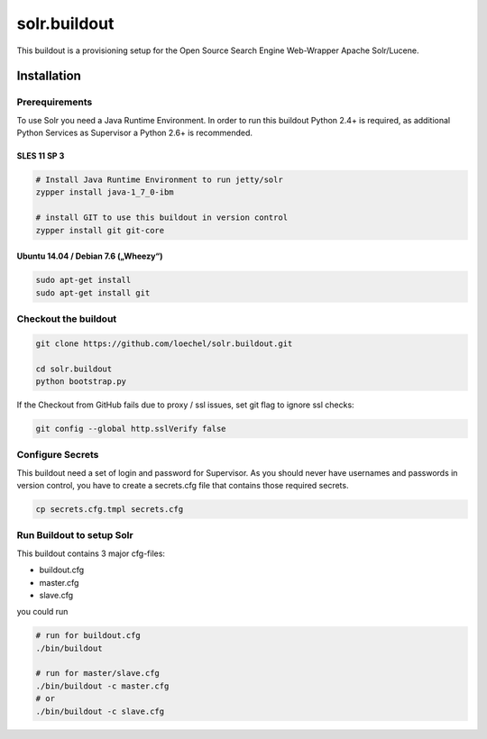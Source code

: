 =============
solr.buildout
=============

This buildout is a provisioning setup for the Open Source Search Engine Web-Wrapper Apache Solr/Lucene.




------------
Installation
------------


Prerequirements
===============

To use Solr you need a Java Runtime Environment. In order to run this buildout Python 2.4+ is required, as additional Python Services as Supervisor a Python 2.6+ is recommended.






SLES 11 SP 3
------------


.. code:: bash
    
    # Install Java Runtime Environment to run jetty/solr
    zypper install java-1_7_0-ibm

    # install GIT to use this buildout in version control
    zypper install git git-core 


Ubuntu 14.04 / Debian 7.6 („Wheezy“)
------------------------------------

.. code:: bash

    sudo apt-get install 
    sudo apt-get install git 



Checkout the buildout
=====================

.. code:: bash

    git clone https://github.com/loechel/solr.buildout.git

    cd solr.buildout
    python bootstrap.py

If the Checkout from GitHub fails due to proxy / ssl issues, set git flag to ignore ssl checks:

.. code:: bash

    git config --global http.sslVerify false

Configure Secrets
=================

This buildout need a set of login and password for Supervisor. As you should never have usernames and passwords in version control, you have to create a secrets.cfg file that contains those required secrets. 

.. code:: bash

    cp secrets.cfg.tmpl secrets.cfg

Run Buildout to setup Solr
==========================

This buildout contains 3 major cfg-files:

* buildout.cfg
* master.cfg
* slave.cfg

you could run 

.. code:: bash

    # run for buildout.cfg
    ./bin/buildout

    # run for master/slave.cfg
    ./bin/buildout -c master.cfg
    # or
    ./bin/buildout -c slave.cfg


